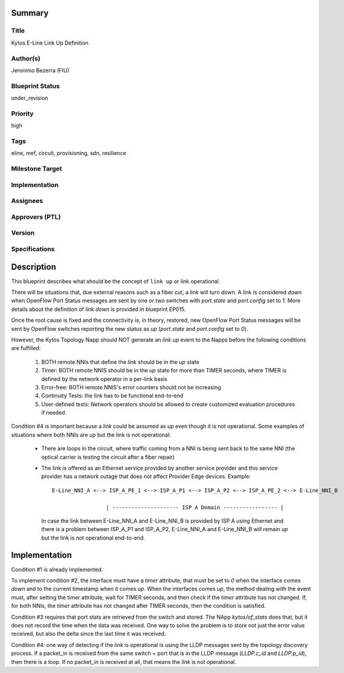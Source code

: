 Summary
=======

Title
-----
Kytos E-Line Link Up Definition

Author(s)
---------
Jeronimo Bezerra (FIU)

Blueprint Status
----------------
under_revision

Priority
--------
high

Tags
----
eline, mef, circuit, provisioning, sdn, resilience

Milestone Target
----------------


Implementation
--------------


Assignees
---------


Approvers (PTL)
---------------


Version
-------


Specifications
--------------


Description
===========
This blueprint describes what should be the concept of ``link up`` or link operational.

There will be situations that, due external reasons such as a fiber cut, a `link` will turn `down`. A link is considered
`down` when OpenFlow Port Status messages are sent by one or two switches with `port.state` and `port.config` set to
`1`. More details about the definition of `link down` is provided in blueprint EP015.

Once the root cause is fixed and the connectivity is, in theory, restored, new OpenFlow Port Status messages will be
sent by OpenFlow switches reporting the new status as `up` (`port.state` and `port.config` set to `0`).

However, the Kytos Topology Napp should NOT generate an `link up` event to the Napps before the following conditions are
fulfilled:

 1. BOTH remote NNIs that define the `link` should be in the `up` state
 2. Timer: BOTH remote NNIS should be in the `up` state for more than TIMER seconds, where TIMER is defined by the
    network operator in a per-link basis
 3. Error-free: BOTH remote NNIS's error counters should not be increasing
 4. Continuity Tests: the link has to be functional end-to-end
 5. User-defined tests: Network operators should be allowed to create customized evaluation procedures if needed.

Condition #4 is important because a `link` could be assumed as `up` even though it is not operational. Some
examples of situations where both NNIs are `up` but the link is not operational:

  * There are loops in the circuit, where traffic coming from a NNI is being sent back to the same NNI (the optical
    carrier is testing the circuit after a fiber repair)
  * The link is offered as an Ethernet service provided by another service provider and this service provider has a
    network outage that does not affect Provider Edge devices. Example:
    ::

     E-Line_NNI_A <--> ISP_A_PE_1 <--> ISP_A_P1 <--> ISP_A_P2 <--> ISP_A_PE_2 <--> E-Line_NNI_B

                      | --------------------- ISP A Domain ----------------- |

    In case the link between E-Line_NNI_A and E-Line_NNI_B is provided by ISP A using Ethernet and there is a problem
    between ISP_A_P1 and ISP_A_P2, E-Line_NNI_A and E-Line_NNI_B will remain `up` but the link is not operational
    end-to-end.

Implementation
==============
Condition #1 is already implemented.

To implement condition #2, the interface must have a `timer` attribute, that must be set to `0` when the interface comes
`down` and to the current timestamp when it comes `up`. When the interfaces comes `up`, the method dealing with the
event must, after setting the timer attribute, wait for TIMER seconds, and then check if the `timer` attribute has not
changed. If, for both NNIs, the `timer` attribute has not changed after TIMER seconds, then the condition is satisfied.

Condition #3 requires that port stats are retrieved from the switch and stored. The NApp `kytos/of_stats` does that,
but it does not record the time when the data was received. One way to solve the problem is to store not just
the error value received, but also the delta since the last time it was received.

Condition #4: one way of detecting if the `link` is operational is using the LLDP messages sent by the topology
discovery process. If a packet_in is received from the same switch + port that is in the LLDP message (`LLDP.c_id`
and `LLDP.p_id`), then there is a loop. If no packet_in is received at all, that means the `link` is not operational.